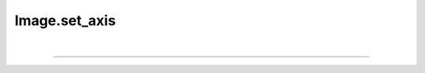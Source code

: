 .. _set_axis:

Image.set_axis
==============

.. automethod:: pyPLUTO.set_axis.AxisManager.set_axis

|

----

.. This is a comment to prevent the document from ending with a transition.
